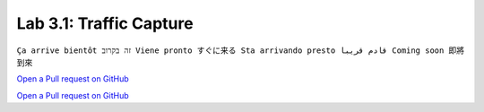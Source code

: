 Lab 3.1: Traffic Capture
------------------------
``Ça arrive bientôt זה בקרוב Viene pronto すぐに来る Sta arrivando presto قادم قريبا Coming soon 即將到來``

`Open a Pull request on GitHub`_

.. _Open a Pull request on GitHub: https://github.com/f5devcentral/f5-big-iq-lab/pulls

`Open a Pull request on GitHub`_

.. _Open a Pull request on GitHub: https://github.com/f5devcentral/f5-big-iq-lab/pulls